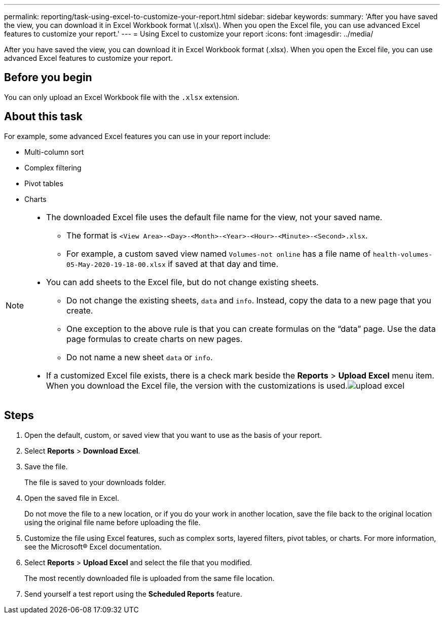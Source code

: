 ---
permalink: reporting/task-using-excel-to-customize-your-report.html
sidebar: sidebar
keywords: 
summary: 'After you have saved the view, you can download it in Excel Workbook format \(.xlsx\). When you open the Excel file, you can use advanced Excel features to customize your report.'
---
= Using Excel to customize your report
:icons: font
:imagesdir: ../media/

[.lead]
After you have saved the view, you can download it in Excel Workbook format (.xlsx). When you open the Excel file, you can use advanced Excel features to customize your report.

== Before you begin

You can only upload an Excel Workbook file with the `.xlsx` extension.

== About this task

For example, some advanced Excel features you can use in your report include:

* Multi-column sort
* Complex filtering
* Pivot tables
* Charts

[NOTE]
====

* The downloaded Excel file uses the default file name for the view, not your saved name.
 ** The format is `<View Area>-<Day>-<Month>-<Year>-<Hour>-<Minute>-<Second>.xlsx`.
 ** For example, a custom saved view named `Volumes-not online` has a file name of `health-volumes-05-May-2020-19-18-00.xlsx` if saved at that day and time.
* You can add sheets to the Excel file, but do not change existing sheets.
 ** Do not change the existing sheets, `data` and `info`. Instead, copy the data to a new page that you create.
 ** One exception to the above rule is that you can create formulas on the "`data`" page. Use the data page formulas to create charts on new pages.
 ** Do not name a new sheet `data` or `info`.
* If a customized Excel file exists, there is a check mark beside the *Reports* > *Upload Excel* menu item. When you download the Excel file, the version with the customizations is used.image:../media/upload-excel.png[]

====

== Steps

. Open the default, custom, or saved view that you want to use as the basis of your report.
. Select *Reports* > *Download Excel*.
. Save the file.
+
The file is saved to your downloads folder.

. Open the saved file in Excel.
+
Do not move the file to a new location, or if you do your work in another location, save the file back to the original location using the original file name before uploading the file.

. Customize the file using Excel features, such as complex sorts, layered filters, pivot tables, or charts. For more information, see the Microsoft® Excel documentation.
. Select *Reports* > *Upload Excel* and select the file that you modified.
+
The most recently downloaded file is uploaded from the same file location.

. Send yourself a test report using the *Scheduled Reports* feature.
